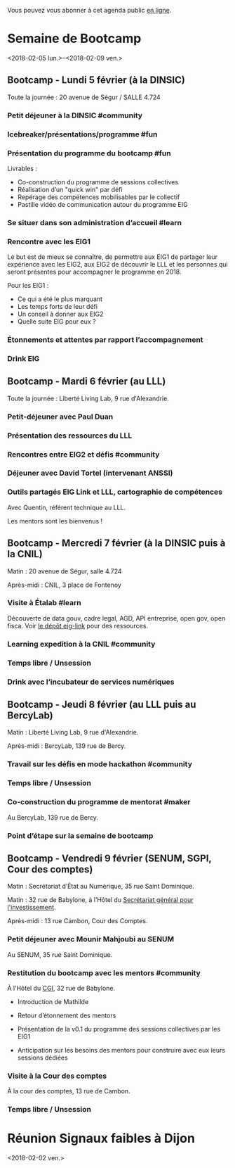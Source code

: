 Vous pouvez vous abonner à cet agenda public [[https://box.bzg.io/cloud/index.php/apps/calendar/p/DU3DV27UK2Z0ILGV][en ligne]].

* Semaine de Bootcamp
  :PROPERTIES:
  :ID:       f67f5922-19b7-46b4-81be-300ca1a48bb0
  :END:
  <2018-02-05 lun.>--<2018-02-09 ven.>

** Bootcamp - Lundi 5 février (à la DINSIC)
   :PROPERTIES:
   :ID:       91886710-5c95-4a49-8155-f7c8ed7e8c9b
   :END:

Toute la journée : 20 avenue de Ségur / SALLE 4.724

*** Petit déjeuner à la DINSIC #community
    SCHEDULED: <2018-02-05 lun. 08:30-9:20>
    :PROPERTIES:
    :ID:       1873c7b1-6c62-4ef1-889d-429240f28869
    :END:

*** Icebreaker/présentations/programme #fun
    SCHEDULED: <2018-02-05 lun. 09:30-10:00>
    :PROPERTIES:
    :ID:       78ea7b5e-3a02-4f2a-9819-42adce3a7c61
    :END:

*** Présentation du programme du bootcamp #fun
    SCHEDULED: <2018-02-05 lun. 09:30-10:20>
    :PROPERTIES:
    :ID:       78ea7b5e-3a02-4f2a-9819-42adce3a7c61
    :END:

Livrables :

- Co-construction du programme de sessions collectives 
- Réalisation d’un "quick win" par défi
- Repérage des compétences mobilisables par le collectif
- Pastille vidéo de communication autour du programme EIG

*** Se situer dans son administration d’accueil #learn
    SCHEDULED: <2018-02-05 lun. 10:30-12:30>
    :PROPERTIES:
    :ID:       f2df356c-d4eb-4bde-a9f3-34cc007a8d45
    :END:

*** Rencontre avec les EIG1 
    SCHEDULED: <2018-02-05 lun. 14:30-16:00>
    :PROPERTIES:
    :ID:       b1af68c5-709f-4720-a2b8-e26922c8c441
    :END:

Le but est de mieux se connaître, de permettre aux EIG1 de partager
leur expérience avec les EIG2, aux EIG2 de découvrir le LLL et les
personnes qui seront présentes pour accompagner le programme en 2018.

Pour les EIG1 :

- Ce qui a été le plus marquant
- Les temps forts de leur défi
- Un conseil à donner aux EIG2
- Quelle suite EIG pour eux ?

# Soizic anime et Bastien prend des notes

*** Étonnements et attentes par rapport l’accompagnement
    SCHEDULED: <2018-02-05 lun. 16:15-17:30>
    :PROPERTIES:
    :ID:       b1af68c5-709f-4720-a2b8-e26922c8c441
    :END:

# Soizic anime et Bastien prend des notes

*** Drink EIG
    SCHEDULED: <2018-02-05 lun. 17:30-18:20>
    :PROPERTIES:
    :ID:       4d83d291-7b90-416b-9864-ccc288736a4d
    :END:

** Bootcamp - Mardi 6 février (au LLL)
   :PROPERTIES:
   :ID:       cc90bd05-a707-436d-a854-c6d76fc33334
   :END:

Toute la journée : Liberté Living Lab, 9 rue d'Alexandrie.

*** Petit-déjeuner avec Paul Duan
    SCHEDULED: <2018-02-06 mar. 08:30-9:30>
    :PROPERTIES:
    :ID:       960e2182-540b-4200-a1f4-ad633528c369
    :END:

# Animation Mathilde

*** Présentation des ressources du LLL
    SCHEDULED: <2018-02-06 mar. 09:30-10:00>
    :PROPERTIES:
    :ID:       199d96f2-9569-40c0-86e5-a1afe2a301ed
    :END:

# Animation Mathilde

*** Rencontres entre EIG2 et défis #community
    SCHEDULED: <2018-02-06 mar. 10:15-12:15>
    :PROPERTIES:
    :ID:       b49fbd96-3d57-466a-a7a5-0c57588b5dc5
    :END:

# Prise de note en cartes mentales

*** Déjeuner avec David Tortel (intervenant ANSSI)
    SCHEDULED: <2018-02-06 mar. 12:15-13:45>
    :PROPERTIES:
    :ID:       ffe73799-a2df-4592-ae0b-762986cac4e6
    :END:

*** Outils partagés EIG Link et LLL, cartographie de compétences
    SCHEDULED: <2018-02-06 mar. 14:30-17:20>
    :PROPERTIES:
    :ID:       191390f8-1cb2-41af-98a6-e907530d972c
    :END:

Avec Quentin, référent technique au LLL.

Les mentors sont les bienvenus !

** Bootcamp - Mercredi 7 février (à la DINSIC puis à la CNIL)
   :PROPERTIES:
   :ID:       9cc3db1d-3f13-4765-b6c8-967211dbb0e7
   :END:

Matin : 20 avenue de Ségur, salle 4.724

Après-midi : CNIL, 3 place de Fontenoy

*** Visite à Étalab #learn
    SCHEDULED: <2018-02-07 mer. 09:30-12:30>
    :PROPERTIES:
    :ID:       8f32a377-c71f-47ee-8933-6da81209dfdd
    :END:

Découverte de data gouv, cadre legal, AGD, API entreprise, open gov,
open fisca.  Voir [[https://github.com/entrepreneur-interet-general/eig-link/blob/master/bootcamp.org][le dépôt eig-link]] pour des ressources.

*** Learning expedition à la CNIL #community
    SCHEDULED: <2018-02-07 mer. 14:30-16:20>
    :PROPERTIES:
    :ID:       69518f35-633c-4979-87e6-4d3d13c036ac
    :END:
*** Temps libre / Unsession
    SCHEDULED: <2018-02-07 mer. 16:30-17:30>
    :PROPERTIES:
    :ID:       ddffa24b-1287-4b03-86af-c4ace7d39ded
    :END:
*** Drink avec l’incubateur de services numériques
    SCHEDULED: <2018-02-07 mer. 17:30-18:20>
    :PROPERTIES:
    :ID:       be8aeaf3-e922-4ddc-a398-73c7772c9314
    :END:
** Bootcamp - Jeudi 8 février (au LLL puis au BercyLab)
   :PROPERTIES:
   :ID:       9c5f299c-1a2f-4c02-92c8-6d5de9bcf05f
   :END:

Matin : Liberté Living Lab, 9 rue d'Alexandrie.

Après-midi : BercyLab, 139 rue de Bercy.

*** Travail sur les défis en mode hackathon #community
    SCHEDULED: <2018-02-08 jeu. 09:30-12:30>
    :PROPERTIES:
    :ID:       2355d7a0-5eeb-4577-8c55-c5253b456bb5
    :END:
*** Temps libre / Unsession
    SCHEDULED: <2018-02-08 jeu. 11:30-12:20>
    :PROPERTIES:
    :ID:       a0b367e7-1306-4825-90ce-31d039974e9f
    :END:
*** Co-construction du programme de mentorat #maker
    SCHEDULED: <2018-02-08 jeu. 14:30-17:00>
    :PROPERTIES:
    :ID:       c9e5e328-c3d4-4c45-b9c0-5b48a852bba4
    :END:

Au BercyLab, 139 rue de Bercy.

# LLL en lead

*** Point d’étape sur la semaine de bootcamp
    SCHEDULED: <2018-02-08 jeu. 17:15-18:15>
    :PROPERTIES:
    :ID:       c9e5e328-c3d4-4c45-b9c0-5b48a852bba4
    :END:

** Bootcamp - Vendredi 9 février (SENUM, SGPI, Cour des comptes)
   :PROPERTIES:
   :ID:       950cb905-081e-42e5-84da-97d18f5e47ba
   :END:

Matin : Secrétariat d’État au Numérique, 35 rue Saint Dominique.

Matin : 32 rue de Babylone, à l’Hôtel du [[http://www.gouvernement.fr/secretariat-general-pour-l-investissement-sgpi][Secrétariat général pour
l'investissement]].

Après-midi : 13 rue Cambon, Cour des Comptes.

*** Petit déjeuner avec Mounir Mahjoubi au SENUM
    SCHEDULED: <2018-02-09 ven. 09:00-10:00>
    :PROPERTIES:
    :ID:       338771ca-e789-4fd2-9957-93836beb9cb9
    :END:

Au SENUM, 35 rue Saint Dominique.

*** Restitution du bootcamp avec les mentors #community
    SCHEDULED: <2018-02-09 ven. 10:30-12:20>
    :PROPERTIES:
    :ID:       21c0a03c-6784-41af-b296-92dfc3bb1a40
    :END:

À l’Hôtel du [[http://www.gouvernement.fr/le-commissariat-general-a-l-investissement][CGI]], 32 rue de Babylone.

- Introduction de Mathilde

- Retour d’étonnement des mentors

- Présentation de la v0.1 du programme des sessions collectives par
  les EIG1

- Anticipation sur les besoins des mentors pour construire avec eux
  leurs sessions dédiées

*** Visite à la Cour des comptes
    SCHEDULED: <2018-02-09 ven. 14:30-16:20>
    :PROPERTIES:
    :ID:       717e079e-25cd-47b4-9d6e-cbc7202c57ab
    :END:

À la cour des comptes, 13 rue de Cambon.

*** Temps libre / Unsession
    SCHEDULED: <2018-02-09 ven. 17:30-18:20>
    :PROPERTIES:
    :ID:       2dfa0741-ae1c-472f-83b4-43c50d5c9922
    :END:

* Réunion Signaux faibles à Dijon
  :PROPERTIES:
  :ID:       da916bff-7a10-4555-b106-bbb4eb72ab9d
  :END:
  <2018-02-02 ven.>
  

